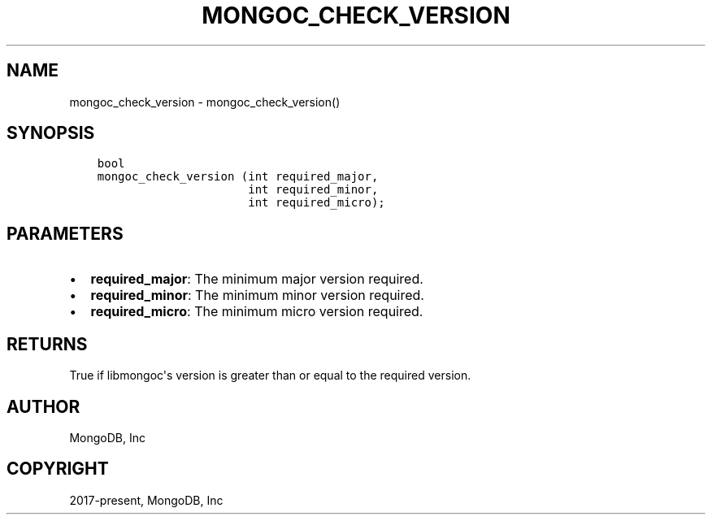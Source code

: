 .\" Man page generated from reStructuredText.
.
.TH "MONGOC_CHECK_VERSION" "3" "Aug 30, 2019" "1.15.1" "MongoDB C Driver"
.SH NAME
mongoc_check_version \- mongoc_check_version()
.
.nr rst2man-indent-level 0
.
.de1 rstReportMargin
\\$1 \\n[an-margin]
level \\n[rst2man-indent-level]
level margin: \\n[rst2man-indent\\n[rst2man-indent-level]]
-
\\n[rst2man-indent0]
\\n[rst2man-indent1]
\\n[rst2man-indent2]
..
.de1 INDENT
.\" .rstReportMargin pre:
. RS \\$1
. nr rst2man-indent\\n[rst2man-indent-level] \\n[an-margin]
. nr rst2man-indent-level +1
.\" .rstReportMargin post:
..
.de UNINDENT
. RE
.\" indent \\n[an-margin]
.\" old: \\n[rst2man-indent\\n[rst2man-indent-level]]
.nr rst2man-indent-level -1
.\" new: \\n[rst2man-indent\\n[rst2man-indent-level]]
.in \\n[rst2man-indent\\n[rst2man-indent-level]]u
..
.SH SYNOPSIS
.INDENT 0.0
.INDENT 3.5
.sp
.nf
.ft C
bool
mongoc_check_version (int required_major,
                      int required_minor,
                      int required_micro);
.ft P
.fi
.UNINDENT
.UNINDENT
.SH PARAMETERS
.INDENT 0.0
.IP \(bu 2
\fBrequired_major\fP: The minimum major version required.
.IP \(bu 2
\fBrequired_minor\fP: The minimum minor version required.
.IP \(bu 2
\fBrequired_micro\fP: The minimum micro version required.
.UNINDENT
.SH RETURNS
.sp
True if libmongoc\(aqs version is greater than or equal to the required version.
.SH AUTHOR
MongoDB, Inc
.SH COPYRIGHT
2017-present, MongoDB, Inc
.\" Generated by docutils manpage writer.
.
